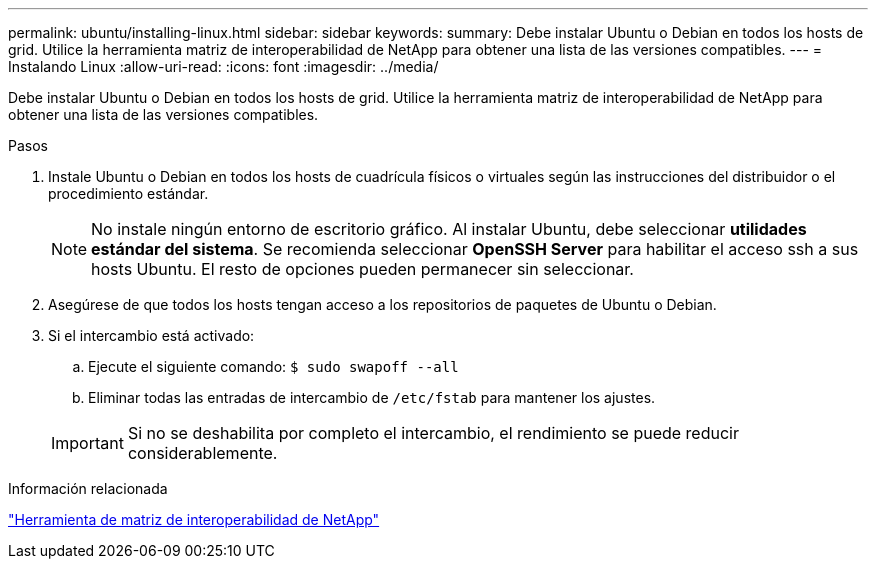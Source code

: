 ---
permalink: ubuntu/installing-linux.html 
sidebar: sidebar 
keywords:  
summary: Debe instalar Ubuntu o Debian en todos los hosts de grid. Utilice la herramienta matriz de interoperabilidad de NetApp para obtener una lista de las versiones compatibles. 
---
= Instalando Linux
:allow-uri-read: 
:icons: font
:imagesdir: ../media/


[role="lead"]
Debe instalar Ubuntu o Debian en todos los hosts de grid. Utilice la herramienta matriz de interoperabilidad de NetApp para obtener una lista de las versiones compatibles.

.Pasos
. Instale Ubuntu o Debian en todos los hosts de cuadrícula físicos o virtuales según las instrucciones del distribuidor o el procedimiento estándar.
+

NOTE: No instale ningún entorno de escritorio gráfico. Al instalar Ubuntu, debe seleccionar *utilidades estándar del sistema*. Se recomienda seleccionar *OpenSSH Server* para habilitar el acceso ssh a sus hosts Ubuntu. El resto de opciones pueden permanecer sin seleccionar.

. Asegúrese de que todos los hosts tengan acceso a los repositorios de paquetes de Ubuntu o Debian.
. Si el intercambio está activado:
+
.. Ejecute el siguiente comando: `$ sudo swapoff --all`
.. Eliminar todas las entradas de intercambio de `/etc/fstab` para mantener los ajustes.


+

IMPORTANT: Si no se deshabilita por completo el intercambio, el rendimiento se puede reducir considerablemente.



.Información relacionada
https://mysupport.netapp.com/matrix["Herramienta de matriz de interoperabilidad de NetApp"^]
